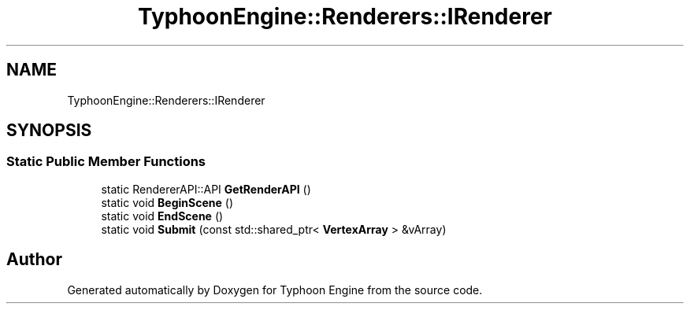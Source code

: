 .TH "TyphoonEngine::Renderers::IRenderer" 3 "Sat Jul 20 2019" "Version 0.1" "Typhoon Engine" \" -*- nroff -*-
.ad l
.nh
.SH NAME
TyphoonEngine::Renderers::IRenderer
.SH SYNOPSIS
.br
.PP
.SS "Static Public Member Functions"

.in +1c
.ti -1c
.RI "static RendererAPI::API \fBGetRenderAPI\fP ()"
.br
.ti -1c
.RI "static void \fBBeginScene\fP ()"
.br
.ti -1c
.RI "static void \fBEndScene\fP ()"
.br
.ti -1c
.RI "static void \fBSubmit\fP (const std::shared_ptr< \fBVertexArray\fP > &vArray)"
.br
.in -1c

.SH "Author"
.PP 
Generated automatically by Doxygen for Typhoon Engine from the source code\&.
